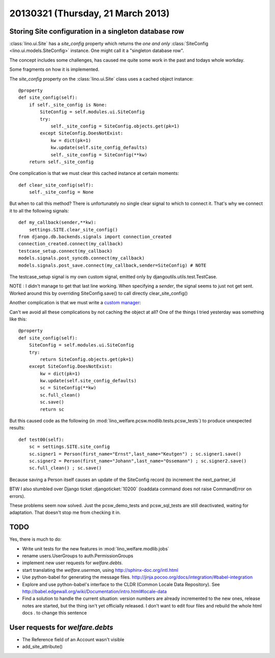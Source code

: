 ==================================
20130321 (Thursday, 21 March 2013)
==================================

Storing Site configuration in a singleton database row
------------------------------------------------------

:class:`lino.ui.Site` has a `site_config` property which
returns the *one and only* 
:class:`SiteConfig <lino.ui.models.SiteConfig>` 
instance. One might call it a "singleton database row".

The concept includes some challenges, has caused me quite some 
work in the past and todays whole workday.

Some fragments on how it is implemented.

The `site_config` property on the :class:`lino.ui.Site` 
class uses a cached object instance::

    @property
    def site_config(self):
        if self._site_config is None:
            SiteConfig = self.modules.ui.SiteConfig
            try:
                self._site_config = SiteConfig.objects.get(pk=1)
            except SiteConfig.DoesNotExist:
                kw = dict(pk=1)
                kw.update(self.site_config_defaults)
                self._site_config = SiteConfig(**kw)
        return self._site_config

One complication is that we must clear this cached instance at 
certain moments::

    def clear_site_config(self):
        self._site_config = None

But when to call this method?
There is unfortunately no single clear signal to which to connect it.
That's why we connect it to all the following signals::

    def my_callback(sender,**kw):
        settings.SITE.clear_site_config()
    from django.db.backends.signals import connection_created
    connection_created.connect(my_callback)
    testcase_setup.connect(my_callback)
    models.signals.post_syncdb.connect(my_callback)
    models.signals.post_save.connect(my_callback,sender=SiteConfig) # NOTE 
    
The testcase_setup signal is my own custom signal, 
emitted only by djangoutils.utils.test.TestCase.

NOTE : I didn't manage to get that last line working. 
When specifying a `sender`, the signal seems to just not get sent.
Worked around this by overriding SiteConfig.save() to call directly clear_site_config()

Another complication is that we must write a
`custom manager <https://docs.djangoproject.com/en/dev/topics/db/managers/#custom-managers>`_:

Can't we avoid all these complications by not caching 
the object at all?
One of the things I tried yesterday was
something like this::

    @property
    def site_config(self):
        SiteConfig = self.modules.ui.SiteConfig
        try:
            return SiteConfig.objects.get(pk=1)
        except SiteConfig.DoesNotExist:
            kw = dict(pk=1)
            kw.update(self.site_config_defaults)
            sc = SiteConfig(**kw)
            sc.full_clean()
            sc.save()
            return sc

But this caused code as the following 
(in :mod:`lino_welfare.pcsw.modlib.tests.pcsw_tests`) 
to produce unexpected results::

  def test00(self):
      sc = settings.SITE.site_config
      sc.signer1 = Person(first_name="Ernst",last_name="Keutgen") ; sc.signer1.save()
      sc.signer2 = Person(first_name="Johann",last_name="Ossemann") ; sc.signer2.save()
      sc.full_clean() ; sc.save()

Because saving a Person itself causes an update of the SiteConfig record 
(to increment the next_partner_id

BTW I also stumbled over Django ticket 
:djangoticket:`10200` (loaddata command does not raise CommandError on errors).

These problems seem now solved.
Just the pcsw_demo_tests and pcsw_sql_tests are still deactivated,
waiting for adaptation. That doesn't stop me from checking it in.

TODO
----

Yes, there is much to do:

- Write unit tests for the new features in :mod:`lino_welfare.modlib.jobs`

- rename users.UserGroups to auth.PermissionGroups

- implement new user requests for `welfare.debts`.

- start translating the `welfare.userman`, 
  using http://sphinx-doc.org/intl.html
  
- Use python-babel for generating the message files. 
  http://jinja.pocoo.org/docs/integration/#babel-integration  
  
- Explore and use python-babel's 
  interface to the CLDR (Common Locale Data Repository).
  See
  http://babel.edgewall.org/wiki/Documentation/intro.html#locale-data
  
- Find a solution to handle the current situation: version numbers 
  are already incremented to the new ones, release notes are started, 
  but the thing isn't yet officially released.
  I don't want to edit four files and rebuild the whole html docs .
  to change this sentence
  
  
User requests for `welfare.debts`
--------------------------------------

- The Reference field of an Account wasn't visible
- add_site_attribute()
  
